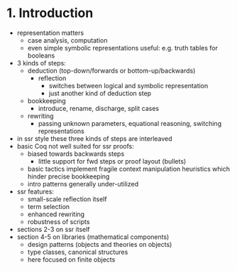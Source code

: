 * 1. Introduction
- representation matters
  - case analysis, computation
  - even simple symbolic representations useful:
    e.g. truth tables for booleans
- 3 kinds of steps:
  - deduction (top-down/forwards or bottom-up/backwards)
    + reflection
      - switches between logical and symbolic representation
      - just another kind of deduction step
  - bookkeeping
    + introduce, rename, discharge, split cases
  - rewriting
    + passing unknown parameters, equational reasoning,
      switching representations
- in ssr style these three kinds of steps are interleaved
- basic Coq not well suited for ssr proofs:
  - biased towards backwards steps
    + little support for fwd steps or proof layout (bullets)
  - basic tactics implement fragile context manipulation heuristics
    which hinder precise bookkeeping
  - intro patterns generally under-utilized
- ssr features:
  + small-scale reflection itself
  + term selection
  + enhanced rewriting
  + robustness of scripts
- sections 2-3 on ssr itself
- section 4-5 on libraries (mathematical components)
  + design patterns (objects and theories on objects)
  + type classes, canonical structures
  + here focused on finite objects

